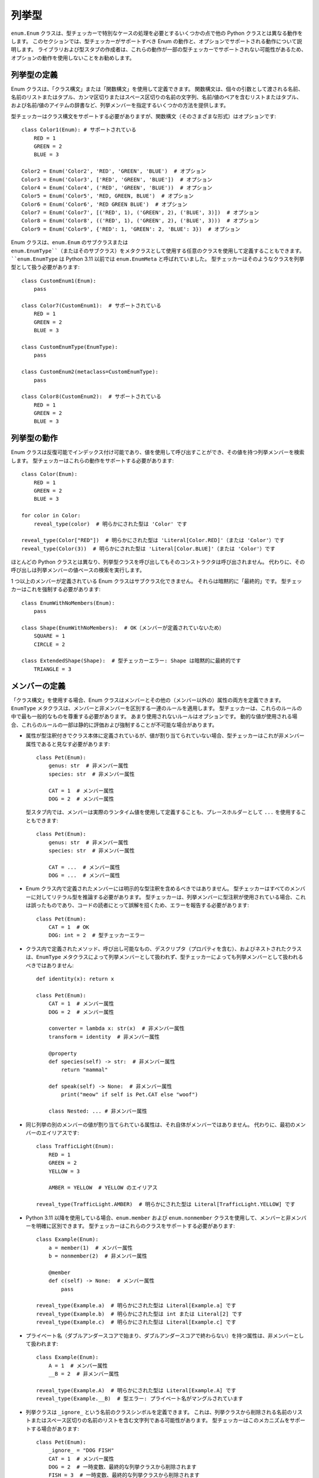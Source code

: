列挙型
==========================================================================================

``enum.Enum`` クラスは、型チェッカーで特別なケースの処理を必要とするいくつかの点で他の Python クラスとは異なる動作をします。 このセクションでは、型チェッカーがサポートすべき Enum の動作と、オプションでサポートされる動作について説明します。 ライブラリおよび型スタブの作成者は、これらの動作が一部の型チェッカーでサポートされない可能性があるため、オプションの動作を使用しないことをお勧めします。

列挙型の定義
------------------------------------------------------------------------------------------

Enum クラスは、「クラス構文」または「関数構文」を使用して定義できます。 関数構文は、個々の引数として渡される名前、名前のリストまたはタプル、カンマ区切りまたはスペース区切りの名前の文字列、名前/値のペアを含むリストまたはタプル、および名前/値のアイテムの辞書など、列挙メンバーを指定するいくつかの方法を提供します。

型チェッカーはクラス構文をサポートする必要がありますが、関数構文（そのさまざまな形式）はオプションです::

    class Color1(Enum): # サポートされている
        RED = 1
        GREEN = 2
        BLUE = 3

    Color2 = Enum('Color2', 'RED', 'GREEN', 'BLUE')  # オプション
    Color3 = Enum('Color3', ['RED', 'GREEN', 'BLUE'])  # オプション
    Color4 = Enum('Color4', ('RED', 'GREEN', 'BLUE'))  # オプション
    Color5 = Enum('Color5', 'RED, GREEN, BLUE')  # オプション
    Color6 = Enum('Color6', 'RED GREEN BLUE')  # オプション
    Color7 = Enum('Color7', [('RED', 1), ('GREEN', 2), ('BLUE', 3)])  # オプション
    Color8 = Enum('Color8', (('RED', 1), ('GREEN', 2), ('BLUE', 3)))  # オプション
    Color9 = Enum('Color9', {'RED': 1, 'GREEN': 2, 'BLUE': 3})  # オプション

Enum クラスは、``enum.Enum`` のサブクラスまたは ``enum.EnumType``（またはそのサブクラス）をメタクラスとして使用する任意のクラスを使用して定義することもできます。 ``enum.EnumType`` は Python 3.11 以前では ``enum.EnumMeta`` と呼ばれていました。 型チェッカーはそのようなクラスを列挙型として扱う必要があります::

    class CustomEnum1(Enum):
        pass

    class Color7(CustomEnum1):  # サポートされている
        RED = 1
        GREEN = 2
        BLUE = 3

    class CustomEnumType(EnumType):
        pass

    class CustomEnum2(metaclass=CustomEnumType):
        pass

    class Color8(CustomEnum2):  # サポートされている
        RED = 1
        GREEN = 2
        BLUE = 3

列挙型の動作
------------------------------------------------------------------------------------------

Enum クラスは反復可能でインデックス付け可能であり、値を使用して呼び出すことができ、その値を持つ列挙メンバーを検索します。 型チェッカーはこれらの動作をサポートする必要があります::

    class Color(Enum):
        RED = 1
        GREEN = 2
        BLUE = 3

    for color in Color:
        reveal_type(color)  # 明らかにされた型は 'Color' です

    reveal_type(Color["RED"])  # 明らかにされた型は 'Literal[Color.RED]'（または 'Color'）です
    reveal_type(Color(3))  # 明らかにされた型は 'Literal[Color.BLUE]'（または 'Color'）です

ほとんどの Python クラスとは異なり、列挙型クラスを呼び出してもそのコンストラクタは呼び出されません。 代わりに、その呼び出しは列挙メンバーの値ベースの検索を実行します。

1 つ以上のメンバーが定義されている Enum クラスはサブクラス化できません。 それらは暗黙的に「最終的」です。 型チェッカーはこれを強制する必要があります::

    class EnumWithNoMembers(Enum):
        pass

    class Shape(EnumWithNoMembers):  # OK（メンバーが定義されていないため）
        SQUARE = 1
        CIRCLE = 2

    class ExtendedShape(Shape):  # 型チェッカーエラー: Shape は暗黙的に最終的です
        TRIANGLE = 3

メンバーの定義
------------------------------------------------------------------------------------------

「クラス構文」を使用する場合、Enum クラスはメンバーとその他の（メンバー以外の）属性の両方を定義できます。 ``EnumType`` メタクラスは、メンバーと非メンバーを区別する一連のルールを適用します。 型チェッカーは、これらのルールの中で最も一般的なものを尊重する必要があります。 あまり使用されないルールはオプションです。 動的な値が使用される場合、これらのルールの一部は静的に評価および強制することが不可能な場合があります。

* 属性が型注釈付きでクラス本体に定義されているが、値が割り当てられていない場合、型チェッカーはこれが非メンバー属性であると見なす必要があります::

    class Pet(Enum):
        genus: str  # 非メンバー属性
        species: str  # 非メンバー属性

        CAT = 1  # メンバー属性
        DOG = 2  # メンバー属性

  型スタブ内では、メンバーは実際のランタイム値を使用して定義することも、プレースホルダーとして ``...`` を使用することもできます::

    class Pet(Enum):
        genus: str  # 非メンバー属性
        species: str  # 非メンバー属性

        CAT = ...  # メンバー属性
        DOG = ...  # メンバー属性

* Enum クラス内で定義されたメンバーには明示的な型注釈を含めるべきではありません。 型チェッカーはすべてのメンバーに対してリテラル型を推論する必要があります。 型チェッカーは、列挙メンバーに型注釈が使用されている場合、これは誤ったものであり、コードの読者にとって誤解を招くため、エラーを報告する必要があります::

    class Pet(Enum):
        CAT = 1  # OK
        DOG: int = 2  # 型チェッカーエラー

* クラス内で定義されたメソッド、呼び出し可能なもの、デスクリプタ（プロパティを含む）、およびネストされたクラスは、``EnumType`` メタクラスによって列挙メンバーとして扱われず、型チェッカーによっても列挙メンバーとして扱われるべきではありません::

    def identity(x): return x

    class Pet(Enum):
        CAT = 1  # メンバー属性
        DOG = 2  # メンバー属性

        converter = lambda x: str(x)  # 非メンバー属性
        transform = identity  # 非メンバー属性

        @property
        def species(self) -> str:  # 非メンバー属性
            return "mammal"

        def speak(self) -> None:  # 非メンバー属性
            print("meow" if self is Pet.CAT else "woof")

        class Nested: ... # 非メンバー属性

* 同じ列挙の別のメンバーの値が割り当てられている属性は、それ自体がメンバーではありません。 代わりに、最初のメンバーのエイリアスです::

    class TrafficLight(Enum):
        RED = 1
        GREEN = 2
        YELLOW = 3

        AMBER = YELLOW  # YELLOW のエイリアス

    reveal_type(TrafficLight.AMBER)  # 明らかにされた型は Literal[TrafficLight.YELLOW] です

* Python 3.11 以降を使用している場合、``enum.member`` および ``enum.nonmember`` クラスを使用して、メンバーと非メンバーを明確に区別できます。 型チェッカーはこれらのクラスをサポートする必要があります::

    class Example(Enum):
        a = member(1)  # メンバー属性
        b = nonmember(2)  # 非メンバー属性

        @member
        def c(self) -> None:  # メンバー属性
            pass

    reveal_type(Example.a)  # 明らかにされた型は Literal[Example.a] です
    reveal_type(Example.b)  # 明らかにされた型は int または Literal[2] です
    reveal_type(Example.c)  # 明らかにされた型は Literal[Example.c] です

* プライベート名（ダブルアンダースコアで始まり、ダブルアンダースコアで終わらない）を持つ属性は、非メンバーとして扱われます::

    class Example(Enum):
        A = 1  # メンバー属性
        __B = 2  # 非メンバー属性

    reveal_type(Example.A)  # 明らかにされた型は Literal[Example.A] です
    reveal_type(Example.__B)  # 型エラー: プライベート名がマングルされています

* 列挙クラスは ``_ignore_`` という名前のクラスシンボルを定義できます。 これは、列挙クラスから削除される名前のリストまたはスペース区切りの名前のリストを含む文字列である可能性があります。 型チェッカーはこのメカニズムをサポートする場合があります::

    class Pet(Enum):
        _ignore_ = "DOG FISH"
        CAT = 1  # メンバー属性
        DOG = 2  # 一時変数、最終的な列挙クラスから削除されます
        FISH = 3  # 一時変数、最終的な列挙クラスから削除されます

メンバー名
------------------------------------------------------------------------------------------

すべての列挙メンバーオブジェクトには、メンバーの名前を含む ``_name_`` 属性があります。 また、同じ名前を返す ``name`` プロパティもあります。 型チェッカーはメンバーの名前のリテラル型を推論する場合があります::

    class Color(Enum):
        RED = 1
        GREEN = 2
        BLUE = 3

    reveal_type(Color.RED._name_)  # 明らかにされた型は Literal["RED"]（または str）です
    reveal_type(Color.RED.name)  # 明らかにされた型は Literal["RED"]（または str）です

    def func1(red_or_blue: Literal[Color.RED, Color.BLUE]):
        reveal_type(red_or_blue.name)  # 明らかにされた型は Literal["RED", "BLUE"]（または str）です

    def func2(any_color: Color):
        reveal_type(any_color.name)  # 明らかにされた型は Literal["RED", "BLUE", "GREEN"]（または str）です

メンバーの値
------------------------------------------------------------------------------------------

すべての列挙メンバーオブジェクトには、メンバーの値を含む ``_value_`` 属性があります。 また、同じ値を返す ``value`` プロパティもあります。 型チェッカーはメンバーの値の型を推論する場合があります::

    class Color(Enum):
        RED = 1
        GREEN = 2
        BLUE = 3

    reveal_type(Color.RED._value_)  # 明らかにされた型は Literal[1]（または int または object または Any）です
    reveal_type(Color.RED.value)  # 明らかにされた型は Literal[1]（または int または object または Any）です

    def func1(red_or_blue: Literal[Color.RED, Color.BLUE]):
        reveal_type(red_or_blue.value)  # 明らかにされた型は Literal[1, 2]（または int または object または Any）です

    def func2(any_color: Color):
        reveal_type(any_color.value)  # 明らかにされた型は Literal[1, 2, 3]（または int または object または Any）です

``_value_`` の値はコンストラクタメソッドで割り当てることができます。 この手法は、メンバーの値と非メンバー属性の両方を初期化するために使用されることがあります。 クラス本体で割り当てられた値がタプルである場合、アンパックされたタプル値がコンストラクタに渡されます。 型チェッカーは、割り当てられたタプル値とコンストラクタのシグネチャの一貫性を検証する場合があります::

    class Planet(Enum):
        def __init__(self, value: int, mass: float, radius: float):
            self._value_ = value
            self.mass = mass
            self.radius = radius

        MERCURY = (1, 3.303e+23, 2.4397e6)
        VENUS = (2, 4.869e+24, 6.0518e6)
        EARTH = (3, 5.976e+24, 6.37814e6)
        MARS = (6.421e+23, 3.3972e6)  # 型チェッカーエラー（オプション）
        JUPITER = 5  # 型チェッカーエラー（オプション）

    reveal_type(Planet.MERCURY.value)  # 明らかにされた型は Literal[1]（または int または object または Any）です

列挙クラス内で ``enum.auto`` クラスおよび ``_generate_next_value_`` メソッドを使用して、列挙メンバーの値を自動的に生成できます。 型チェッカーはこれらをサポートしてメンバー値のリテラル型を推論する場合があります::

    class Color(Enum):
        RED = auto()
        GREEN = auto()
        BLUE = auto()

    reveal_type(Color.RED.value)  # 明らかにされた型は Literal[1]（または int または object または Any）です

列挙クラスが ``_value_`` に対して明示的な型注釈を提供する場合、型チェッカーは値が ``_value_`` に割り当てられるときにこの宣言された型を強制する必要があります::

    class Color(Enum):
        _value_: int
        RED = 1 # OK
        GREEN = "green"  # 型エラー

    class Planet(Enum):
        _value_: str

        def __init__(self, value: int, mass: float, radius: float):
            self._value_ = value # 型エラー

        MERCURY = (1, 3.303e+23, 2.4397e6)

列挙メンバーのリテラル値が提供されていない場合（型スタブファイル内では提供されていないことがよくあります）、型チェッカーは ``_value_`` 属性の型を使用できます::

    class ColumnType(Enum):
        _value_: int
        DORIC = ...
        IONIC = ...
        CORINTHIAN = ...

    reveal_type(ColumnType.DORIC.value)  # 明らかにされた型は int（または object または Any）です

列挙リテラルの展開
------------------------------------------------------------------------------------------

型システムの観点から、ほとんどの列挙クラスはその列挙内のリテラルメンバーの共用体と同等です。 （このルールは、フラグを任意の方法で組み合わせることができるため、``enum.Flag`` から派生したクラスには適用されません。）列挙クラスとその列挙内のリテラルメンバーの共用体の間には同等性があるため、2 つの型は互換的に使用できます。 したがって、型チェッカーは、型の絞り込みおよび枯渇検出中に列挙型（``enum.Flag`` から派生していない）をリテラル値の共用体に展開する場合があります::

    class Color(Enum):
        RED = 1
        GREEN = 2
        BLUE = 3

    def print_color1(c: Color):
        if c is Color.RED or c is Color.BLUE:
            print("red or blue")
        else:
            reveal_type(c)  # 明らかにされた型は Literal[Color.GREEN] です

    def print_color2(c: Color):
        match c:
            case Color.RED | Color.BLUE:
                print("red or blue")
            case Color.GREEN:
                print("green")
            case _:
                reveal_type(c)  # 明らかにされた型は Never です

同様に、型チェッカーはすべてのリテラルメンバーの完全な共用体を列挙型と同等として扱う必要があります::

    class Answer(Enum):
        Yes = 1
        No = 2

    def func(val: object) -> Answer:
        if val is not Answer.Yes and val is not Answer.No:
            raise ValueError("Invalid value")
        reveal_type(val)  # 明らかにされた型は Answer（または Literal[Answer.Yes, Answer.No]）です
        return val  # OK
